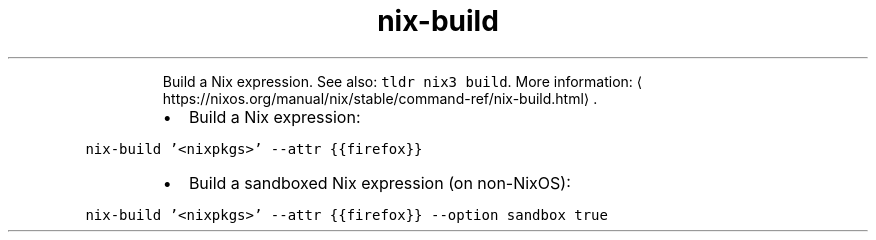 .TH nix\-build
.PP
.RS
Build a Nix expression.
See also: \fB\fCtldr nix3 build\fR\&.
More information: \[la]https://nixos.org/manual/nix/stable/command-ref/nix-build.html\[ra]\&.
.RE
.RS
.IP \(bu 2
Build a Nix expression:
.RE
.PP
\fB\fCnix\-build '<nixpkgs>' \-\-attr {{firefox}}\fR
.RS
.IP \(bu 2
Build a sandboxed Nix expression (on non\-NixOS):
.RE
.PP
\fB\fCnix\-build '<nixpkgs>' \-\-attr {{firefox}} \-\-option sandbox true\fR
